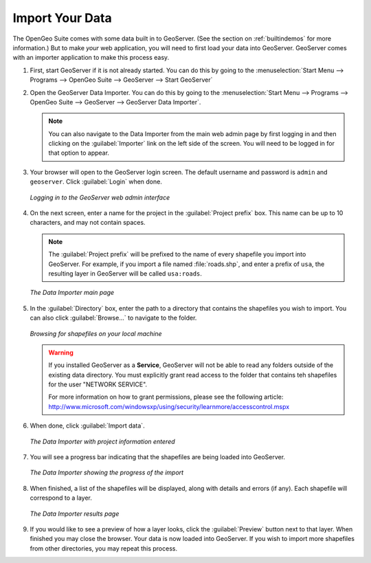 .. _importyourdata:

Import Your Data
================

The OpenGeo Suite comes with some data built in to GeoServer.  (See the section on :ref:`builtindemos` for more information.)  But to make *your* web application, you will need to first load your data into GeoServer.  GeoServer comes with an importer application to make this process easy.

#. First, start GeoServer if it is not already started.  You can do this by going to the :menuselection:`Start Menu --> Programs --> OpenGeo Suite --> GeoServer --> Start GeoServer`

#. Open the GeoServer Data Importer.  You can do this by going to the :menuselection:`Start Menu --> Programs --> OpenGeo Suite --> GeoServer --> GeoServer Data Importer`.

   .. note:: You can also navigate to the Data Importer from the main web admin page by first logging in and then clicking on the :guilabel:`Importer` link on the left side of the screen.  You will need to be logged in for that option to appear.

#. Your browser will open to the GeoServer login screen.  The default username and password is ``admin`` and ``geoserver``.  Click :guilabel:`Login` when done.

   .. figure:: img/login.png
      :align: center

      *Logging in to the GeoServer web admin interface*

#. On the next screen, enter a name for the project in the :guilabel:`Project prefix` box.  This name can be up to 10 characters, and may not contain spaces.

   .. note:: The :guilabel:`Project prefix` will be prefixed to the name of every shapefile you import into GeoServer.  For example, if you import a file named :file:`roads.shp`, and enter a prefix of ``usa``, the resulting layer in GeoServer will be called ``usa:roads``.

   .. figure:: img/importerblank.png
      :align: center

      *The Data Importer main page*

#. In the :guilabel:`Directory` box, enter the path to a directory that contains the shapefiles you wish to import.  You can also click :guilabel:`Browse...` to navigate to the folder.

   .. figure:: img/browse.png
      :align: center

      *Browsing for shapefiles on your local machine*

   .. warning:: If you installed GeoServer as a **Service**, GeoServer will not be able to read any folders outside of the existing data directory.  You must explicitly grant read access to the folder that contains teh shapefiles for the user "NETWORK SERVICE".

      For more information on how to grant permissions, please see the following article:  http://www.microsoft.com/windowsxp/using/security/learnmore/accesscontrol.mspx

#. When done, click :guilabel:`Import data`.

   .. figure:: img/importerfilledin.png
      :align: center

      *The Data Importer with project information entered*

#. You will see a progress bar indicating that the shapefiles are being loaded into GeoServer.

   .. figure:: img/progressbar.png
      :align: center

      *The Data Importer showing the progress of the import*

#. When finished, a list of the shapefiles will be displayed, along with details and errors (if any).  Each shapefile will correspond to a layer.

   .. figure:: img/results.png
      :align: center

      *The Data Importer results page*

#. If you would like to see a preview of how a layer looks, click the :guilabel:`Preview` button next to that layer.  When finished you may close the browser.  Your data is now loaded into GeoServer.  If you wish to import more shapefiles from other directories, you may repeat this process.